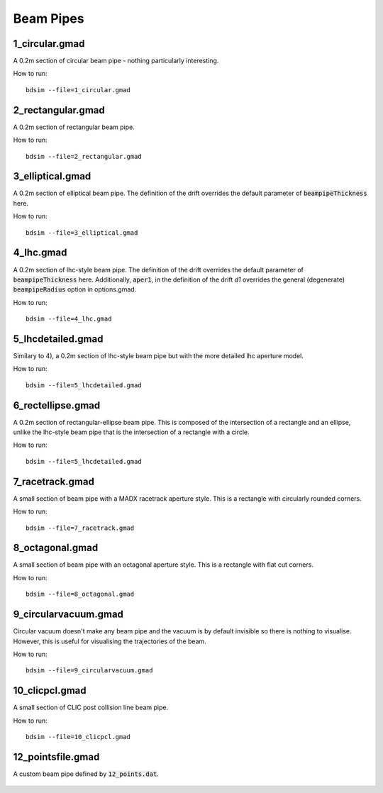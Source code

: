 Beam Pipes
==========

1_circular.gmad
---------------

A 0.2m section of circular beam pipe - nothing particularly interesting.

How to run::
  
  bdsim --file=1_circular.gmad

.. figure:: 1_circular.png
	    :width: 40%

2_rectangular.gmad
------------------

A 0.2m section of rectangular beam pipe.

How to run::
  
  bdsim --file=2_rectangular.gmad

.. figure:: 2_rectangular.png
	    :width: 50%

3_elliptical.gmad
-----------------

A 0.2m section of elliptical beam pipe. The definition of the drift overrides
the default parameter of :code:`beampipeThickness` here.

How to run::
  
  bdsim --file=3_elliptical.gmad

.. figure:: 3_elliptical.png
	    :width: 30%

4_lhc.gmad
----------

A 0.2m section of lhc-style beam pipe. The definition of the drift overrides
the default parameter of :code:`beampipeThickness` here. Additionally, :code:`aper1`,
in the definition of the drift `d1` overrides the general (degenerate)
:code:`beampipeRadius` option in options.gmad.

How to run::
  
  bdsim --file=4_lhc.gmad

.. figure:: 4_lhc.png
	    :width: 40%


5_lhcdetailed.gmad
------------------

Similary to 4), a 0.2m section of lhc-style beam pipe but with the
more detailed lhc aperture model. 

How to run::
  
  bdsim --file=5_lhcdetailed.gmad

.. figure:: 5_lhcdetailed.png
	    :width: 40%

6_rectellipse.gmad
------------------

A 0.2m section of rectangular-ellipse beam pipe. This is composed of the
intersection of a rectangle and an ellipse, unlike the lhc-style beam pipe
that is the intersection of a rectangle with a circle.

How to run::
  
  bdsim --file=5_lhcdetailed.gmad

.. figure:: 6_rectellipse.png
	    :width: 40%

7_racetrack.gmad
----------------

A small section of beam pipe with a MADX racetrack aperture style. This is
a rectangle with circularly rounded corners.

How to run::

  bdsim --file=7_racetrack.gmad

.. figure:: 7_racetrack.png
	    :width: 40%


8_octagonal.gmad
----------------

A small section of beam pipe with an octagonal aperture style. This is
a rectangle with flat cut corners.

How to run::

  bdsim --file=8_octagonal.gmad

.. figure:: 8_octagonal.png
	    :width: 40%


9_circularvacuum.gmad
---------------------

Circular vacuum doesn't make any beam pipe and the vacuum is by default
invisible so there is nothing to visualise. However, this is useful for
visualising the trajectories of the beam.

How to run::

  bdsim --file=9_circularvacuum.gmad

10_clicpcl.gmad
---------------

A small section of CLIC post collision line beam pipe.

How to run::

  bdsim --file=10_clicpcl.gmad


.. figure:: 10_clicpcl.png
	    :width: 40%

12_pointsfile.gmad
------------------

A custom beam pipe defined by :code:`12_points.dat`.

.. figure:: 12_pointsfile.png
	    :width: 50%
